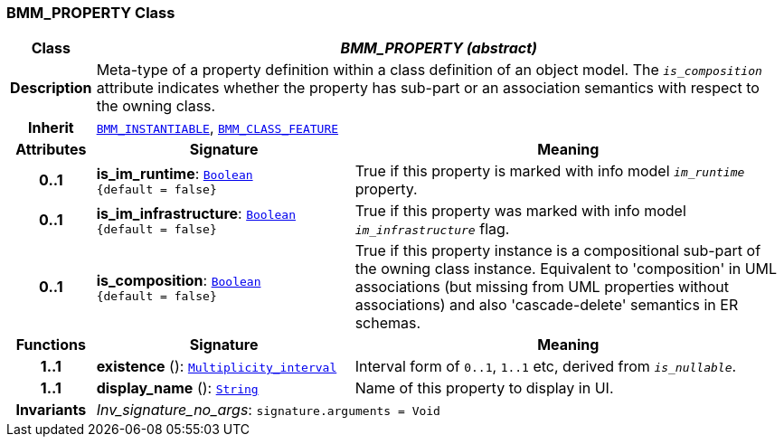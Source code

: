 === BMM_PROPERTY Class

[cols="^1,3,5"]
|===
h|*Class*
2+^h|*__BMM_PROPERTY (abstract)__*

h|*Description*
2+a|Meta-type of a property definition within a class definition of an object model. The `_is_composition_` attribute indicates whether the property has sub-part or an association semantics with respect to the owning class.

h|*Inherit*
2+|`<<_bmm_instantiable_class,BMM_INSTANTIABLE>>`, `<<_bmm_class_feature_class,BMM_CLASS_FEATURE>>`

h|*Attributes*
^h|*Signature*
^h|*Meaning*

h|*0..1*
|*is_im_runtime*: `link:/releases/BASE/{base_release}/foundation_types.html#_boolean_class[Boolean^] +
{default{nbsp}={nbsp}false}`
a|True if this property is marked with info model `_im_runtime_` property.

h|*0..1*
|*is_im_infrastructure*: `link:/releases/BASE/{base_release}/foundation_types.html#_boolean_class[Boolean^] +
{default{nbsp}={nbsp}false}`
a|True if this property was marked with info model `_im_infrastructure_` flag.

h|*0..1*
|*is_composition*: `link:/releases/BASE/{base_release}/foundation_types.html#_boolean_class[Boolean^] +
{default{nbsp}={nbsp}false}`
a|True if this property instance is a compositional sub-part of the owning class instance. Equivalent to 'composition' in UML associations (but missing from UML properties without associations) and also 'cascade-delete' semantics in ER schemas.
h|*Functions*
^h|*Signature*
^h|*Meaning*

h|*1..1*
|*existence* (): `link:/releases/BASE/{base_release}/foundation_types.html#_multiplicity_interval_class[Multiplicity_interval^]`
a|Interval form of `0..1`, `1..1` etc, derived from `_is_nullable_`.

h|*1..1*
|*display_name* (): `link:/releases/BASE/{base_release}/foundation_types.html#_string_class[String^]`
a|Name of this property to display in UI.

h|*Invariants*
2+a|__Inv_signature_no_args__: `signature.arguments = Void`
|===
